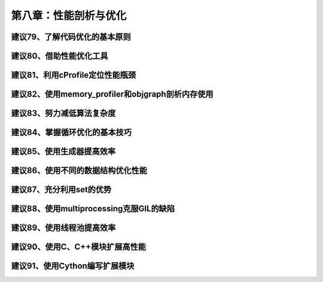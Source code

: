 第八章：性能剖析与优化
=======================================================================

建议79、了解代码优化的基本原则
---------------------------------------------------------------------

建议80、借助性能优化工具
---------------------------------------------------------------------

建议81、利用cProfile定位性能瓶颈
---------------------------------------------------------------------

建议82、使用memory_profiler和objgraph剖析内存使用
---------------------------------------------------------------------

建议83、努力减低算法复杂度
---------------------------------------------------------------------

建议84、掌握循环优化的基本技巧
---------------------------------------------------------------------

建议85、使用生成器提高效率
---------------------------------------------------------------------

建议86、使用不同的数据结构优化性能
---------------------------------------------------------------------

建议87、充分利用set的优势
---------------------------------------------------------------------

建议88、使用multiprocessing克服GIL的缺陷
---------------------------------------------------------------------

建议89、使用线程池提高效率
---------------------------------------------------------------------

建议90、使用C、C++模块扩展高性能
---------------------------------------------------------------------


建议91、使用Cython编写扩展模块
---------------------------------------------------------------------
